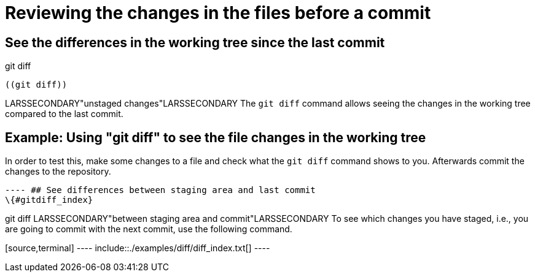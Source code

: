 [[analyzechanges]]
= Reviewing the changes in the files before a commit

[[gitdiff_changesdiff]]
== See the differences in the working tree since the last commit

((git diff))
 (((unstaged
changes)))

 ((git diff))

LARSSECONDARY"unstaged changes"LARSSECONDARY The `git diff` command
allows seeing the changes in the working tree compared to the last
commit.

[[analyzechanges_gitdiffworkingtree]]
== Example: Using "git diff" to see the file changes in the working tree

In order to test this, make some changes to a file and check what the
`git diff` command shows to you. Afterwards commit the changes to the
repository.

[source,terminal] ---- include::./examples/diff/diff_untracked.txt[]
---- ## See differences between staging area and last commit
\{#gitdiff_index}

((git diff))
 LARSSECONDARY"between staging
area and commit"LARSSECONDARY To see which changes you have staged,
i.e., you are going to commit with the next commit, use the following
command.

[source,terminal] ---- include::./examples/diff/diff_index.txt[] ----
